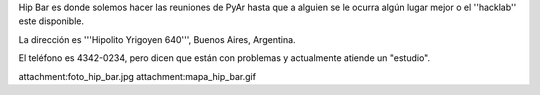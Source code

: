 Hip Bar es donde solemos hacer las reuniones de PyAr hasta que a alguien se le ocurra algún lugar mejor o el ''hacklab'' este disponible.

La dirección es '''Hipolito Yrigoyen 640''', Buenos Aires, Argentina.

El teléfono es 4342-0234, pero dicen que están con problemas y actualmente atiende un "estudio".

attachment:foto_hip_bar.jpg
attachment:mapa_hip_bar.gif
